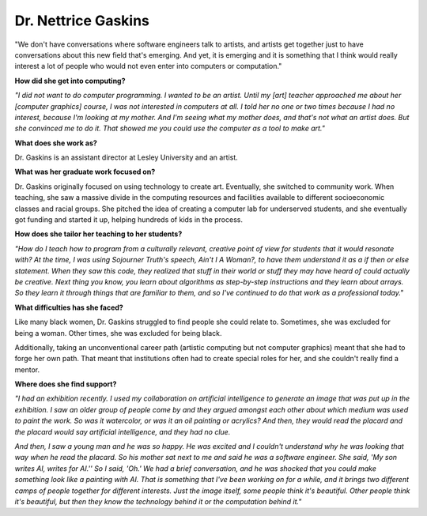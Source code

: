 .. _Nettrice-Gaskins:

Dr. Nettrice Gaskins
:::::::::::::::::::::::::::::::::::::




"We don't have conversations where software engineers talk to artists, and artists get together just to have conversations about this new field that's emerging. And yet, it is emerging and it is something that I think would really interest a lot of people who would not even enter into computers or computation."

.. image:: ../../../_static/Interviewees/N_Gaskins.jpg
    :width: 350
    :align: right
    :alt: "Uknowhowwedu" by Nettrice Gaskins, 2020

**How did she get into computing?**

*"I did not want to do computer programming. I wanted to be an artist. Until my [art] teacher approached me about her [computer graphics] course, I was not interested in computers at all. I told her no one or two times because I had no interest, because I'm looking at my mother. And I'm seeing what my mother does, and that's not what an artist does. But she convinced me to do it. That showed me you could use the computer as a tool to make art."*

**What does she work as?**

Dr. Gaskins is an assistant director at Lesley University and an artist.

**What was her graduate work focused on?**

Dr. Gaskins originally focused on using technology to create art. Eventually, she switched to community work. When teaching, she saw a massive divide in the computing resources and facilities available to different socioeconomic classes and racial groups. She pitched the idea of creating a computer lab for underserved students, and she eventually got funding and started it up, helping hundreds of kids in the process.

**How does she tailor her teaching to her students?**

*"How do I teach how to program from a culturally relevant, creative point of view for students that it would resonate with?  At the time, I was using Sojourner Truth's speech, Ain't I A Woman?, to have them understand it as a if then or else statement. When they saw this code, they realized that stuff in their world or stuff they may have heard of could actually be creative. Next thing you know, you learn about algorithms as step-by-step instructions and they learn about arrays. So they learn it through things that are familiar to them, and so I've continued to do that work as a professional today."*


**What difficulties has she faced?**

Like many black women, Dr. Gaskins struggled to find people she could relate to. Sometimes, she was excluded for being a woman. Other times, she was excluded for being black.

Additionally, taking an unconventional career path (artistic computing but not computer graphics) meant that she had to forge her own path. That meant that institutions often had to create special roles for her, and she couldn't really find a mentor.

**Where does she find support?**

*"I had an exhibition recently.  I used my collaboration on artificial intelligence to generate an image that was put up in the exhibition. I saw an older group of people come by and they argued amongst each other about which medium was used to paint the work. So was it watercolor, or was it an oil painting or acrylics? And then, they would read the placard and the placard would say artificial intelligence, and they had no clue.*

*And then, I saw a young man and he was so happy. He was excited and I couldn't understand why he was looking that way when he read the placard. So his mother sat next to me and said he was a software engineer. She said, 'My son writes AI, writes for AI.'' So I said, 'Oh.' We had a brief conversation, and he was shocked that you could make something look like a painting with AI. That is something that I've been working on for a while, and it brings two different camps of people together for different interests. Just the image itself, some people think it's beautiful. Other people think it's beautiful, but then they know the technology behind it or the computation behind it."*


.. youtube:: K5oKi8Mzpro
    :divid: Nettrice_Gaskins
    :height: 315
    :width: 560